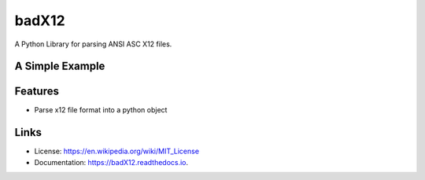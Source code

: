 ======
badX12
======


.. image:: https://img.shields.io/pypi/v/badX12.svg
        :target: https://pypi.python.org/pypi/badX12

.. image:: https://codecov.io/gh/git-albertomarin/badX12/branch/master/graph/badge.svg
        :target: https://codecov.io/gh/git-albertomarin/badX12

.. image:: https://img.shields.io/travis/git-albertomarin/badX12.svg
        :target: https://travis-ci.org/git-albertomarin/badX12

.. image:: https://readthedocs.org/projects/badx12/badge/?version=latest
        :target: https://badX12.readthedocs.io/en/latest/?badge=latest
        :alt: Documentation Status

.. image:: https://img.shields.io/badge/license-MIT-blue.svg?style=flat-square
        :target: https://en.wikipedia.org/wiki/MIT_License


A Python Library for parsing ANSI ASC X12 files.

A Simple Example
----------------

.. code-block:: python
    from badx12 import Parser

    parser = Parser()
    document = parser.parse_document("path-to-file/file.edi")

Features
--------

* Parse x12 file format into a python object

Links
-----

* License: https://en.wikipedia.org/wiki/MIT_License
* Documentation: https://badX12.readthedocs.io.
